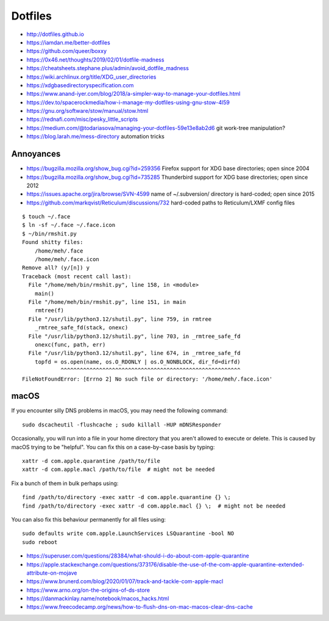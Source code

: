 Dotfiles
========

* http://dotfiles.github.io
* https://iamdan.me/better-dotfiles
* https://github.com/queer/boxxy
* https://0x46.net/thoughts/2019/02/01/dotfile-madness
* https://cheatsheets.stephane.plus/admin/avoid_dotfile_madness
* https://wiki.archlinux.org/title/XDG_user_directories
* https://xdgbasedirectoryspecification.com
* https://www.anand-iyer.com/blog/2018/a-simpler-way-to-manage-your-dotfiles.html
* https://dev.to/spacerockmedia/how-i-manage-my-dotfiles-using-gnu-stow-4l59
* https://gnu.org/software/stow/manual/stow.html
* https://rednafi.com/misc/pesky_little_scripts
* https://medium.com/@todariasova/managing-your-dotfiles-59e13e8ab2d6  git work-tree manipulation?
* https://blog.larah.me/mess-directory  automation tricks


Annoyances
----------

* https://bugzilla.mozilla.org/show_bug.cgi?id=259356  Firefox support for XDG base directories;  open since 2004
* https://bugzilla.mozilla.org/show_bug.cgi?id=735285  Thunderbird support for XDG base directories;  open since 2012
* https://issues.apache.org/jira/browse/SVN-4599  name of ~/.subversion/ directory is hard-coded;  open since 2015
* https://github.com/markqvist/Reticulum/discussions/732  hard-coded paths to Reticulum/LXMF config files

::

    $ touch ~/.face
    $ ln -sf ~/.face ~/.face.icon
    $ ~/bin/rmshit.py
    Found shitty files:
        /home/meh/.face
        /home/meh/.face.icon
    Remove all? (y/[n]) y
    Traceback (most recent call last):
      File "/home/meh/bin/rmshit.py", line 158, in <module>
        main()
      File "/home/meh/bin/rmshit.py", line 151, in main
        rmtree(f)
      File "/usr/lib/python3.12/shutil.py", line 759, in rmtree
        _rmtree_safe_fd(stack, onexc)
      File "/usr/lib/python3.12/shutil.py", line 703, in _rmtree_safe_fd
        onexc(func, path, err)
      File "/usr/lib/python3.12/shutil.py", line 674, in _rmtree_safe_fd
        topfd = os.open(name, os.O_RDONLY | os.O_NONBLOCK, dir_fd=dirfd)
                ^^^^^^^^^^^^^^^^^^^^^^^^^^^^^^^^^^^^^^^^^^^^^^^^^^^^^^^^
    FileNotFoundError: [Errno 2] No such file or directory: '/home/meh/.face.icon'


macOS
-----

If you encounter silly DNS problems in macOS, you may need the following command::

    sudo dscacheutil -flushcache ; sudo killall -HUP mDNSResponder

Occasionally, you will run into a file in your home directory that you aren't
allowed to execute or delete.  This is caused by macOS trying to be "helpful".
You can fix this on a case-by-case basis by typing::

    xattr -d com.apple.quarantine /path/to/file
    xattr -d com.apple.macl /path/to/file  # might not be needed

Fix a bunch of them in bulk perhaps using::

    find /path/to/directory -exec xattr -d com.apple.quarantine {} \;
    find /path/to/directory -exec xattr -d com.apple.macl {} \;  # might not be needed

You can also fix this behaviour permanently for all files using::

    sudo defaults write com.apple.LaunchServices LSQuarantine -bool NO
    sudo reboot

* https://superuser.com/questions/28384/what-should-i-do-about-com-apple-quarantine
* https://apple.stackexchange.com/questions/373176/disable-the-use-of-the-com-apple-quarantine-extended-attribute-on-mojave
* https://www.brunerd.com/blog/2020/01/07/track-and-tackle-com-apple-macl
* https://www.arno.org/on-the-origins-of-ds-store
* https://danmackinlay.name/notebook/macos_hacks.html
* https://www.freecodecamp.org/news/how-to-flush-dns-on-mac-macos-clear-dns-cache
